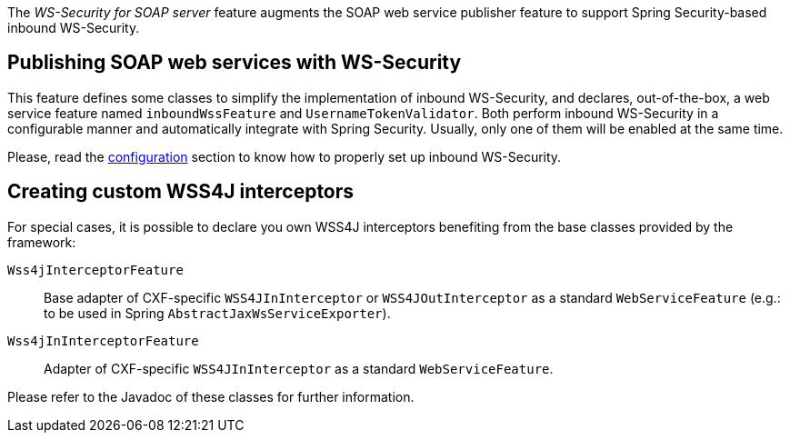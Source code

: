 
:fragment:

The _WS-Security for SOAP server_ feature augments the SOAP web service publisher feature to support Spring Security-based inbound WS-Security.

== Publishing SOAP web services with WS-Security

This feature defines some classes to simplify the implementation of inbound WS-Security, and declares, out-of-the-box, a web service feature named `inboundWssFeature` and `UsernameTokenValidator`. Both perform inbound WS-Security in a configurable manner and automatically integrate with Spring Security. Usually, only one of them will be enabled at the same time.

Please, read the <<cloud-altemistafwk-web-soap-wss-conf-configuration,configuration>> section to know how to properly set up inbound WS-Security.

== Creating custom WSS4J interceptors

For special cases, it is possible to declare you own WSS4J interceptors benefiting from the base classes provided by the framework:

`Wss4jInterceptorFeature`::

Base adapter of CXF-specific `WSS4JInInterceptor` or `WSS4JOutInterceptor` as a standard `WebServiceFeature` (e.g.: to be used in Spring `AbstractJaxWsServiceExporter`).

`Wss4jInInterceptorFeature`::

Adapter of CXF-specific `WSS4JInInterceptor` as a standard `WebServiceFeature`.

Please refer to the Javadoc of these classes for further information.
